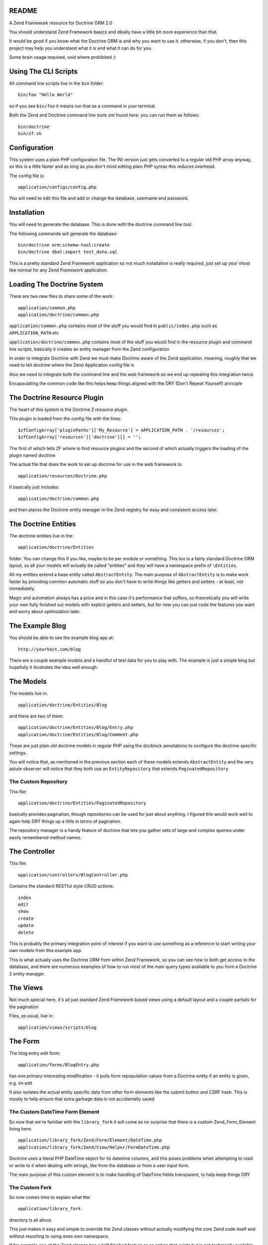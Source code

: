 README
======

A Zend Framework resource for Doctrine ORM 2.0

You should understand Zend Framework basics and ideally have
a little bit more experience than that.

It would  be good if you  know what the Doctrine  ORM is and
why you want  to use it, otherwise, if you  don't, then this
project may help  you understand what it is and  what it can
do for  you.

Some brain usage required, void where prohibited ;)

Using The CLI Scripts
=====================

All command line scripts live in the ``bin`` folder::

    bin/foo "Hello World"

so if you see ``bin/foo`` it  means run that as a command in
your terminal.

Both  the Zend  and Doctrine  command line  tools are  found
here, you can run them as follows::

    bin/doctrine
    bin/zf.sh

Configuration
=============

This system  uses a  plain PHP  configuration file.  The INI
version  just gets  converted  to a  regular  old PHP  array
anyway, so this is a little  faster and as long as you don't
mind editing plain PHP syntax this reduces overhead.

The config file is::

    application/configs/config.php

You  will need  to  edit this  file and  add  or change  the
database, username and password.

Installation
============

You will  need to generate  the database. This is  done with
the doctrine command line tool.

The following commands will generate the database::

    bin/doctrine orm:schema-tool:create
    bin/doctrine dbal:import test_data.sql

This is a pretty standard  Zend Framework application so not
much installation is really required, just set up your vhost
like normal for any Zend Framework application.

Loading The Doctrine System
===========================

There are two new files to share some of the work::

    application/common.php
    application/doctrine/common.php

``application/common.php``  contains   most  of   the  stuff
you   would    find   in   ``public/index.php``    such   as
``APPLICATION_PATH`` etc

``application/doctrine/common.php``  contains  most  of  the
stuff you would find in the resource plugin and command line
scripts,  basically it  creates an  entity manager  from the
Zend configuration

In  order  to integrate  Doctrine  with  Zend we  must  make
Doctrine  aware of  the Zend  application, meaning,  roughly
that we  need to  tell doctrine  where the  Zend Application
config file is

Also we need to integrate both  the command line and the web
framework so we end up repeating this integration twice.

Encapsulating the  common code  like this helps  keep things
aligned with the DRY (Don't Repeat Yourself) principle

The Doctrine Resource Plugin
============================

The heart of this system is the Doctrine 2 resource plugin.

This plugin is loaded from the config file with the lines::

    $zfConfigArray['pluginPaths']['My_Resource'] = APPLICATION_PATH . '/resources';
    $zfConfigArray['resources']['doctrine'][] = '';

The first of  which tells ZF where to  find resource plugins
and the second of which actually triggers the loading of the
plugin named doctrine

The actual  file that does the  work to set up  doctrine for
use in the web framework is::

    application/resources/Doctrine.php

It basically just includes::

    application/doctrine/common.php

and  then places  the Doctrine  entity manager  in the  Zend
registry for easy and consistent access later.

The Doctrine Entities
=====================

The doctrine entities live in the::

    application/doctrine/Entities

folder.  You  can change  this  if  you  like, maybe  to  be
per  module or  something.  This too  is  a fairly  standard
Doctrine ORM  layout, so  all your  models will  actually be
called "entities" and  they will have a  namespace prefix of
``\Entities``.

All   my    entities   extend    a   base    entity   called
``AbstractEntity``. The  main purpose  of ``AbstractEntity``
is to make  work faster by providing  common automatic stuff
so you don't have to write things like getters and setters -
at least, not immediately.

Magic and  automation always  has a price  and in  this case
it's  performance that  suffers, so  theoretically you  will
write  your  own fully  finished  out  models with  explicit
getters  and setters,  but for  now  you can  just code  the
features you want and worry about optimization later.

The Example Blog
================

You should be able to see the example blog app at::

    http://yourhost.com/blog

There are a couple example models and a handful of test data
for you to play with. The example is just a simple blog
but hopefully it illustrates the idea well enough.

The Models
==========

The models live in::

    application/doctrine/Entities/Blog

and there are two of them::

    application/doctrine/Entities/Blog/Entry.php
    application/doctrine/Entities/Blog/Comment.php

These  are just  plain old  doctrine models  in regular  PHP
using  the docblock  annotations to  configure the  doctrine
specific settings.

You will notice  that, as mentioned in  the previous section
each  of these  models  extends  ``AbstractEntity`` and  the
very  astute observer  will  notice that  they  both use  an
``EntityRepository`` that extends ``PaginatedRepository``

The Custom Repository
---------------------

This file::

    application/doctrine/Entities/PaginatedRepository

basically  provides pagination,  though repositories  can be
used for just about anything. I figured this would work well
to again help DRY things up a little in terms of pagination.

The repository manager  is a handy feature  of doctrine that
lets  you gather  sets of  large and  complex queries  under
easily remembered method names.

The Controller
==============

This file::

    application/controllers/BlogController.php

Contains the standard RESTful style CRUD actions::

    index
    edit
    show
    create
    update
    delete

This is  probably the primary integration  point of interest
if you want to use something as a reference to start writing
your own models from this example app.

This is what actually uses the Doctrine ORM from within Zend
Framework, so  you can  see how  to both  get access  to the
database, and there are numerous examples of how to run most
of the main  query types available to you from  a Doctrine 2
entity manager.

The Views
=========

Not much special here, it's all just standard Zend Framework
based views using a default layout and a couple partials for
the pagination

Files, as usual, live in::

    application/views/scripts/blog

The Form
========

The blog entry edit form::

    application/forms/BlogEntry.php

has  one primary  interesting modification  - it  pulls form
repopulation values from  a Doctrine entity if  an entity is
given, e.g. on edit

It also isolates the actual  entity specific data from other
form elements like the submit  button and CSRF hash. This is
mostly  to  help  ensure  that extra  garbage  data  is  not
accidentally saved

The Custom DateTime Form Element
--------------------------------

So now that we're familiar with the ``library_fork`` it will
come as no surprise that there is a custom Zend_Form_Element
living here::

    application/library_fork/Zend/Form/Element/DateTime.php
    application/library_fork/Zend/View/Helper/FormDateTime.php

Doctrine uses a literal PHP DateTime object for its datetime
columns, and this poses problems  when attempting to read or
write  to  it  when  dealing with  strings,  like  from  the
database or from a user input form.

The main purpose of this  custom element is to make handling
of DateTime fields transparent, to help keep things DRY

The Custom Fork
---------------

So now comes time to explain what the::

    application/library_fork
    
directory is all about.

This  just makes  it easy  and simple  to override  the Zend
classes without actually modifying the core Zend code itself
and without resorting to using ones own namespace.

If for example  one of the Zend classes has  a half finished
feature  or an  option that  exists but  is not  technically
available to  be used in the  code (as I have  seen numerous
times), then a fixed and or patched version of the class can
be dropped into the  mirror location in ``library_fork`` and
the  forked  version  will  be used  in  preference  to  the
original.

Then at  some other point  in the  future, you may,  at your
leisure, submit a patch to Zend... or not :P

I originally started this to patch ``Zend_Form_Element`` but
realized  that there  are other  problems. This  is still  a
handy setup to make use of though

Where To Go From Here
=====================

Finish the CRUD  for Comments as a  learning exercise, using
the existing blog controller and views as a reference.

Fix any  of the numerous  bugs you are likely  to encounter,
such as not being able to delete entries that have comments,
due to foreign key constraints.

Write  some entities  of your  own using  the existing  Blog
models views and controllers as a reference.

Learn  more  about  both  Doctrine  and  Zend  Framework  in
general, but specifically about Doctrine.

* Associations
* Using the Entity Manager
* DQL Queries

Also read through the code, there's actually not that much and it
should give you a good place to start if you've never integrated
Doctrine with Zend Framework before.
